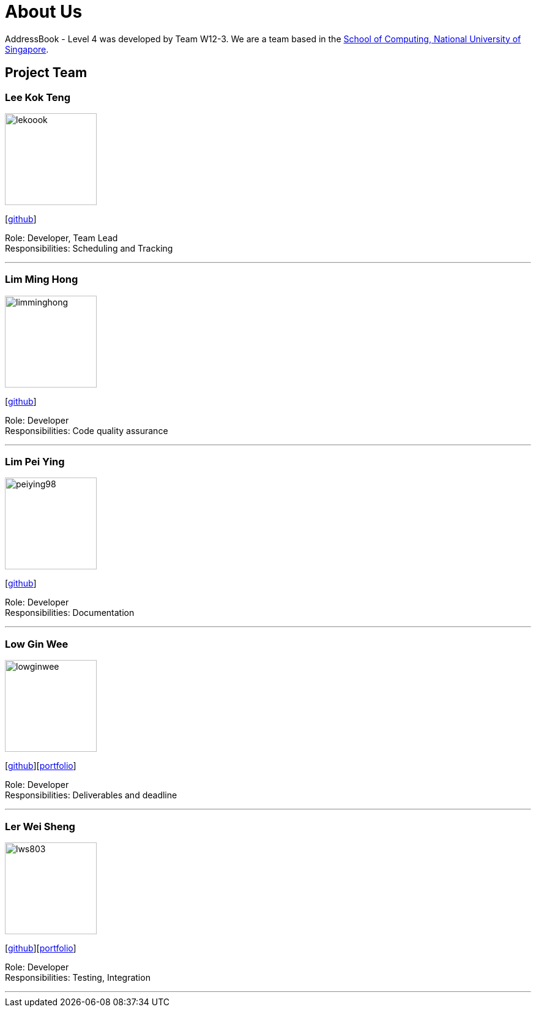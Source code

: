 = About Us
:site-section: AboutUs
:relfileprefix: team/
:imagesDir: images
:stylesDir: stylesheets

AddressBook - Level 4 was developed by Team W12-3.
We are a team based in the http://www.comp.nus.edu.sg[School of Computing, National University of Singapore].

== Project Team

=== Lee Kok Teng
image::lekoook.png[width="150", align="left"]
{empty}[https://github.com/lekoook[github]]

Role: Developer, Team Lead +
Responsibilities: Scheduling and Tracking

'''

=== Lim Ming Hong
image::limminghong.png[width="150", align="left"]
{empty}[https://github.com/Limminghong[github]]

Role: Developer +
Responsibilities: Code quality assurance

'''

=== Lim Pei Ying
image::peiying98.png[width="150", align="left"]
{empty}[http://github.com/m133225[github]]

Role: Developer +
Responsibilities: Documentation

'''

=== Low Gin Wee
image::lowginwee.png[width="150", align="left"]
{empty}[https://github.com/LowGinWee[github]][<<lowginwee#, portfolio>>]

Role: Developer +
Responsibilities: Deliverables and deadline

'''
=== Ler Wei Sheng
image::lws803.png[width="150", align="left"]
{empty}[https://github.com/lws803[github]][<<lws803#, portfolio>>]

Role: Developer +
Responsibilities: Testing, Integration

'''
